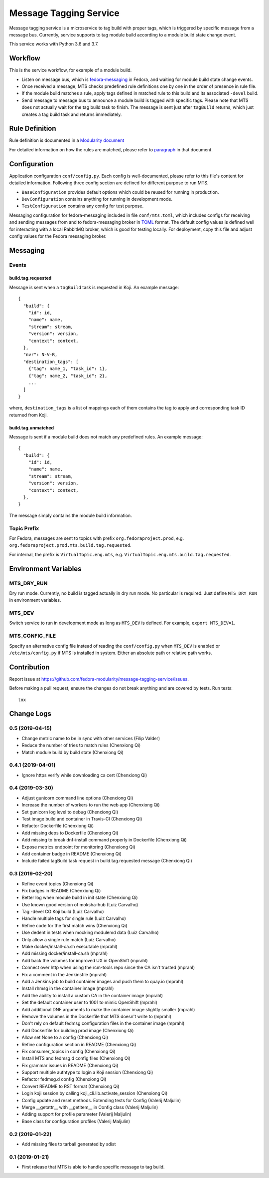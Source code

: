 Message Tagging Service
=======================

.. image:: https://img.shields.io/pypi/v/message-tagging-service.svg
   :target: https://pypi.org/project/message-tagging-service/

.. image:: https://img.shields.io/pypi/pyversions/message-tagging-service.svg
   :target: https://pypi.org/project/message-tagging-service/

.. image:: https://img.shields.io/pypi/l/message-tagging-service.svg?colorB=green
   :target: https://pypi.org/project/message-tagging-service/

.. image:: https://travis-ci.org/fedora-modularity/message-tagging-service.svg?branch=master
   :target: https://travis-ci.org/fedora-modularity/message-tagging-service

.. image:: https://quay.io/repository/factory2/message-tagging-service/status
   :target: https://quay.io/repository/factory2/message-tagging-service/status

Message tagging service is a microservice to tag build with proper tags, which
is triggered by specific message from a message bus. Currently, service
supports to tag module build according to a module build state change event.

This service works with Python 3.6 and 3.7.

Workflow
--------

This is the service workflow, for example of a module build.

* Listen on message bus, which is `fedora-messaging`_ in Fedora, and waiting
  for module build state change events.

* Once received a message, MTS checks predefined rule definitions one by one in
  the order of presence in rule file.

* If the module build matches a rule, apply tags defined in matched rule to
  this build and its associated ``-devel`` build.

* Send message to message bus to announce a module build is tagged with
  specific tags. Please note that MTS does not actually wait for the tag build
  task to finish. The message is sent just after ``tagBuild`` returns, which
  just creates a tag build task and returns immediately.
  
.. _fedora-messaging: https://fedora-messaging.readthedocs.io/en/stable/

Rule Definition
---------------

Rule definition is documented in a `Modularity document`_

For detailed information on how the rules are matched, please refer to
`paragraph`_ in that document.

.. _Modularity document: https://pagure.io/modularity/blob/master/f/drafts/module-tagging-service/format.md
.. _paragraph: https://pagure.io/modularity/blob/master/f/drafts/module-tagging-service/format.md?text=True#_8

Configuration
-------------

Application configuration ``conf/config.py``. Each config is well-documented,
please refer to this file's content for detailed information. Following three
config section are defined for different purpose to run MTS.

* ``BaseConfiguration`` provides default options which could be reused for
  running in production.
* ``DevConfiguration`` contains anything for running in development mode.
* ``TestConfiguration`` contains any config for test purpose.

Messaging configuration for fedora-messaging included in file ``conf/mts.toml``,
which includes configs for receiving and sending messages from and to
fedora-messaging broker in `TOML`_ format. The default config values is defined
well for interacting with a local RabbitMQ broker, which is good for testing
locally. For deployment, copy this file and adjust config values for the Fedora
messaging broker.

.. _TOML: https://github.com/toml-lang/toml
  
Messaging
---------

Events
~~~~~~

build.tag.requested
^^^^^^^^^^^^^^^^^^^

Message is sent when a ``tagBuild`` task is requested in Koji. An example message::

    {
      "build": {
        "id": id,
        "name": name,
        "stream": stream,
        "version": version,
        "context": context,
      },
      "nvr": N-V-R,
      "destination_tags": [
        {"tag": name_1, "task_id": 1},
        {"tag": name_2, "task_id": 2},
        ...
      ]
    }

where, ``destination_tags`` is a list of mappings each of them contains the tag
to apply and corresponding task ID returned from Koji.

build.tag.unmatched
^^^^^^^^^^^^^^^^^^^

Message is sent if a module build does not match any predefined rules. An
example message::

    {
      "build": {
        "id": id,
        "name": name,
        "stream": stream,
        "version": version,
        "context": context,
      },
    }

The message simply contains the module build information.

Topic Prefix
~~~~~~~~~~~~

For Fedora, messages are sent to topics with prefix ``org.fedoraproject.prod``,
e.g. ``org.fedoraproject.prod.mts.build.tag.requested``.

For internal, the prefix is ``VirtualTopic.eng.mts``, e.g.
``VirtualTopic.eng.mts.build.tag.requested``.

Environment Variables
---------------------

MTS_DRY_RUN
~~~~~~~~~~~

Dry run mode. Currently, no build is tagged actually in dry run mode. No
particular is required. Just define ``MTS_DRY_RUN`` in environment variables.

MTS_DEV
~~~~~~~

Switch service to run in development mode as long as ``MTS_DEV`` is defined.
For example, ``export MTS_DEV=1``.

MTS_CONFIG_FILE
~~~~~~~~~~~~~~~

Specify an alternative config file instead of reading the ``conf/config.py``
when ``MTS_DEV`` is enabled or ``/etc/mts/config.py`` if MTS is installed in
system. Either an absolute path or relative path works.

Contribution
------------

Report issue at https://github.com/fedora-modularity/message-tagging-service/issues.

Before making a pull request, ensure the changes do not break anything and are
covered by tests. Run tests::

  tox

Change Logs
-----------

0.5 (2019-04-15)
~~~~~~~~~~~~~~~~

- Change metric name to be in sync with other services (Filip Valder)
- Reduce the number of tries to match rules (Chenxiong Qi)
- Match module build by build state (Chenxiong Qi)

0.4.1 (2019-04-01)
~~~~~~~~~~~~~~~~~~

- Ignore https verify while downloading ca cert (Chenxiong Qi)

0.4 (2019-03-30)
~~~~~~~~~~~~~~~~

- Adjust gunicorn command line options (Chenxiong Qi)
- Increase the number of workers to run the web app (Chenxiong Qi)
- Set gunicorn log level to debug (Chenxiong Qi)
- Test image build and container in Travis-CI (Chenxiong Qi)
- Refactor Dockerfile (Chenxiong Qi)
- Add missing deps to Dockerfile (Chenxiong Qi)
- Add missing \ to break dnf-install command properly in Dockerfile (Chenxiong Qi)
- Expose metrics endpoint for monitoring (Chenxiong Qi)
- Add container badge in README (Chenxiong Qi)
- Include failed tagBuild task request in build.tag.requested message (Chenxiong Qi)

0.3 (2019-02-20)
~~~~~~~~~~~~~~~~

- Refine event topics (Chenxiong Qi)
- Fix badges in README (Chenxiong Qi)
- Better log when module build in init state (Chenxiong Qi)
- Use known good version of moksha-hub (Luiz Carvalho)
- Tag -devel CG Koji build (Luiz Carvalho)
- Handle multiple tags for single rule (Luiz Carvalho)
- Refine code for the first match wins (Chenxiong Qi)
- Use dedent in tests when mocking modulemd data (Luiz Carvalho)
- Only allow a single rule match (Luiz Carvalho)
- Make docker/install-ca.sh executable (mprahl)
- Add missing docker/install-ca.sh (mprahl)
- Add back the volumes for improved UX in OpenShift (mprahl)
- Connect over http when using the rcm-tools repo since the CA isn't trusted (mprahl)
- Fix a comment in the Jenkinsfile (mprahl)
- Add a Jenkins job to build container images and push them to quay.io (mprahl)
- Install rhmsg in the container image (mprahl)
- Add the ability to install a custom CA in the container image (mprahl)
- Set the default container user to 1001 to mimic OpenShift (mprahl)
- Add additional DNF arguments to make the container image slightly smaller (mprahl)
- Remove the volumes in the Dockerfile that MTS doesn't write to (mprahl)
- Don't rely on default fedmsg configuration files in the container image (mprahl)
- Add Dockerfile for building prod image (Chenxiong Qi)
- Allow set None to a config (Chenxiong Qi)
- Refine configuration section in README (Chenxiong Qi)
- Fix consumer_topics in config (Chenxiong Qi)
- Install MTS and fedmsg.d config files (Chenxiong Qi)
- Fix grammar issues in README (Chenxiong Qi)
- Support multiple authtype to login a Koji session (Chenxiong Qi)
- Refactor fedmsg.d config (Chenxiong Qi)
- Convert README to RST format (Chenxiong Qi)
- Login koji session by calling koji_cli.lib.activate_session (Chenxiong Qi)
- Config update and reset methods. Extending tests for Config (Valerij Maljulin)
- Merge __getattr__ with __getitem__ in Config class (Valerij Maljulin)
- Adding support for profile parameter (Valerij Maljulin)
- Base class for configuration profiles (Valerij Maljulin)

0.2 (2019-01-22)
~~~~~~~~~~~~~~~~

- Add missing files to tarball generated by sdist

0.1 (2019-01-21)
~~~~~~~~~~~~~~~~

- First release that MTS is able to handle specific message to tag build.

